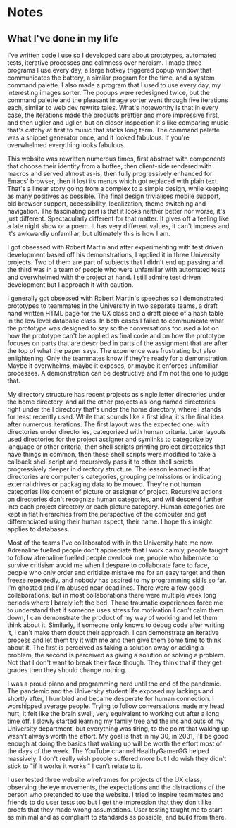 * Notes

** What I've done in my life

I've written code I use so I developed care about prototypes,
automated tests, iterative processes and
calmness over heroism.
I made three programs I use every day,
a large hotkey triggered popup window that communicates the battery,
a similar program for the time,
and a system command palette.
I also made a program that I used to use every day,
my interesting images sorter.
The popups were redesigned twice, but the command palette and
the pleasant image sorter went through
five iterations each, similar to web dev rewrite tales.
What's noteworthy is that in every case,
the iterations made the products prettier and more impressive first,
and then uglier and uglier, but on closer inspection it's like
comparing music that's catchy at first to music that sticks long term.
The command palette was a snippet generator once,
and it looked fabulous. If you're overwhelmed everything looks fabulous.

This website was rewritten numerous times,
first abstract with components that choose their identity from a buffee,
then client-side rendered with macros and served almost as-is,
then fully progressively enhanced for Emacs' browser,
then it lost its menus which got replaced with plain text.
That's a linear story going from a complex to a simple design,
while keeping as many positives as possible.
The final design trivialises mobile support, old browser support,
accessibility, localization, theme switching and navigation.
The fascinating part is that it looks neither better nor worse,
it's just different. Spectacularly different for that matter.
It gives off a feeling like a late night show or a poem.
It has very different values, it can't impress and it's
awkwardly unfamiliar, but ultimately this is how I am.

I got obsessed with Robert Martin and after experimenting with
test driven development based off his demonstrations,
I applied it in three University projects.
Two of them are part of subjects that I didn't end up passing
and the third was in a team of people who were unfamiliar with
automated tests and overwhelmed with the project at hand.
I still admire test driven development but I approach it with caution.

I generally got obsessed with Robert Martin's speeches
so I demonstrated prototypes to teammates in the University in
two separate teams, a draft hand written HTML page for the UX class
and a draft piece of a hash table in the low level database class.
In both cases I failed to communicate what the prototype was designed
to say so the conversations focused a lot on how the prototype can't
be applied as final code and on how the prototype focuses on parts
that are described in parts of the assignment that are after the top
of what the paper says.
The experience was frustrating but also enlightening.
Only the teammates know if they're ready for a demonstration.
Maybe it overwhelms, maybe it exposes,
or maybe it enforces unfamiliar processes.
A demonstration can be destructive and I'm not the one to judge that.

My directory structure has recent projects as single letter directories
under the home directory, and all the other projects as long named
directories right under the l directory that's under the home directory,
where l stands for least recently used.
While that sounds like a first idea, it's the final idea
after numerous iterations. The first layout was the expected one,
with directories under directories, categorized with human criteria.
Later layouts used directories for the project assigner
and symlinks to categorize by language or other criteria,
then shell scripts printing project directories that
have things in common, then these shell scripts were modified
to take a callback shell script and recursively pass it to other
shell scripts progressively deeper in directory structure.
The lesson learned is that directories are computer's categories,
grouping permissions or indicating external drives or packaging
data to be moved. They're not human categories like content of picture
or assigner of project. Recursive actions on directories
don't recognize human categories, and will descend further into
each project directory or each picture category.
Human categories are kept in flat hierarchies from the perspective
of the computer and get differenciated using their human aspect,
their name. I hope this insight applies to databases.

Most of the teams I've collaborated with in the University hate me now.
Adrenaline fuelled people don't appreciate that I work calmly,
people taught to follow afrenaline fuelled people overlook me,
people who hibernate to survive critisism avoid me when I despare
to collaborate face to face,
people who only order and critisize mistake me for an easy target
and then freeze repeatedly,
and nobody has aspired to my programming skills so far.
I'm ghosted and I'm abused near deadlines.
There were a few good collaborations, but in most collaborations
there were multiple week long periods where I barely left the bed.
These traumatic experiences force me to understand that
if someone uses stress for motivation I can't calm them down,
I can demonstrate the product of my way of working
and let them think about it. Similarly, if someone only knows
to debug code after writing it, I can't make them doubt their approach.
I can demonstrate an iterative process and let them try it with
me and then give them some time to think about it.
The first is perceived as taking a solution away or adding a problem,
the second is perceived as giving a solution or solving a problem.
Not that I don't want to break their face though.
They think that if they get grades then they should change nothing.

I was a proud piano and programming nerd until the end of the pandemic.
The pandemic and the University student life exposed my lackings
and shortly after, I humbled and became desperate for human connection.
I worshipped average people. Trying to follow conversations made
my head hurt, it felt like the brain swell, very equivalent to
working out after a long time off. I slowly started learning
my family tree and the ins and outs of my University department,
but everything was tiring, to the point that waking up
wasn't always worth the effort. My goal is that in my 30, in 2031,
I'll be good enough at doing the basics that waking up will
be worth the effort most of the days of the week.
The YouTube channel HealthyGamerGG helped massively.
I don't really wish people suffered more but I do wish they
didn't stick to "if it works it works." I can't relate to it.

I user tested three website wireframes for projects of the UX class,
observing the eye movements,
the expectations and the distractions of the person
who pretended to use the website.
I tried to inspire teammates and friends to do user tests too
but I get the impression that they don't like proofs that
they made wrong assumptions.
User testing taught me to start as minimal and as compliant to
standards as possible, and build from there.

